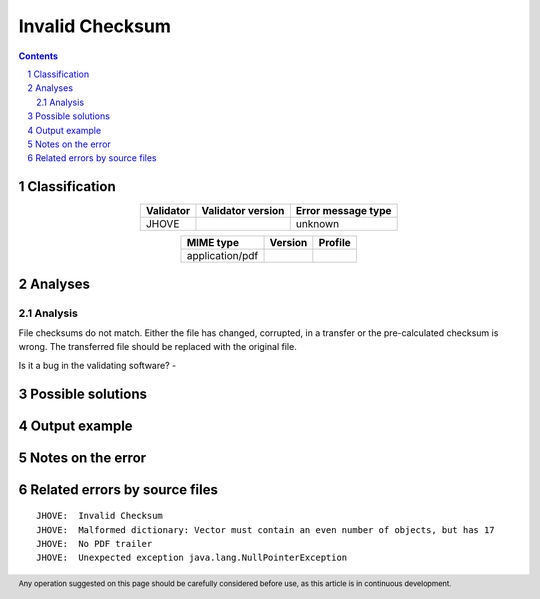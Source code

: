 ================
Invalid Checksum
================

.. footer:: Any operation suggested on this page should be carefully considered before use, as this article is in continuous development.

.. contents::
   :depth: 2

.. section-numbering::

--------------
Classification
--------------

.. list-table::
   :align: center

   * - **Validator**
     - **Validator version**
     - **Error message type**
   * - JHOVE
     - 
     - unknown



.. list-table::
   :align: center

   * - **MIME type**
     - **Version**
     - **Profile**
   * - application/pdf
     - 
     - 

--------
Analyses
--------

Analysis
========

File checksums do not match. Either the file has changed, corrupted, in a transfer or the pre-calculated checksum is wrong. The transferred file should be replaced with the original file.

Is it a bug in the validating software? - 


------------------
Possible solutions
------------------
.. contents::
   :local:

--------------
Output example
--------------


------------------
Notes on the error
------------------




------------------------------
Related errors by source files
------------------------------

::

	JHOVE:	Invalid Checksum
	JHOVE:	Malformed dictionary: Vector must contain an even number of objects, but has 17
	JHOVE:	No PDF trailer
	JHOVE:	Unexpected exception java.lang.NullPointerException
